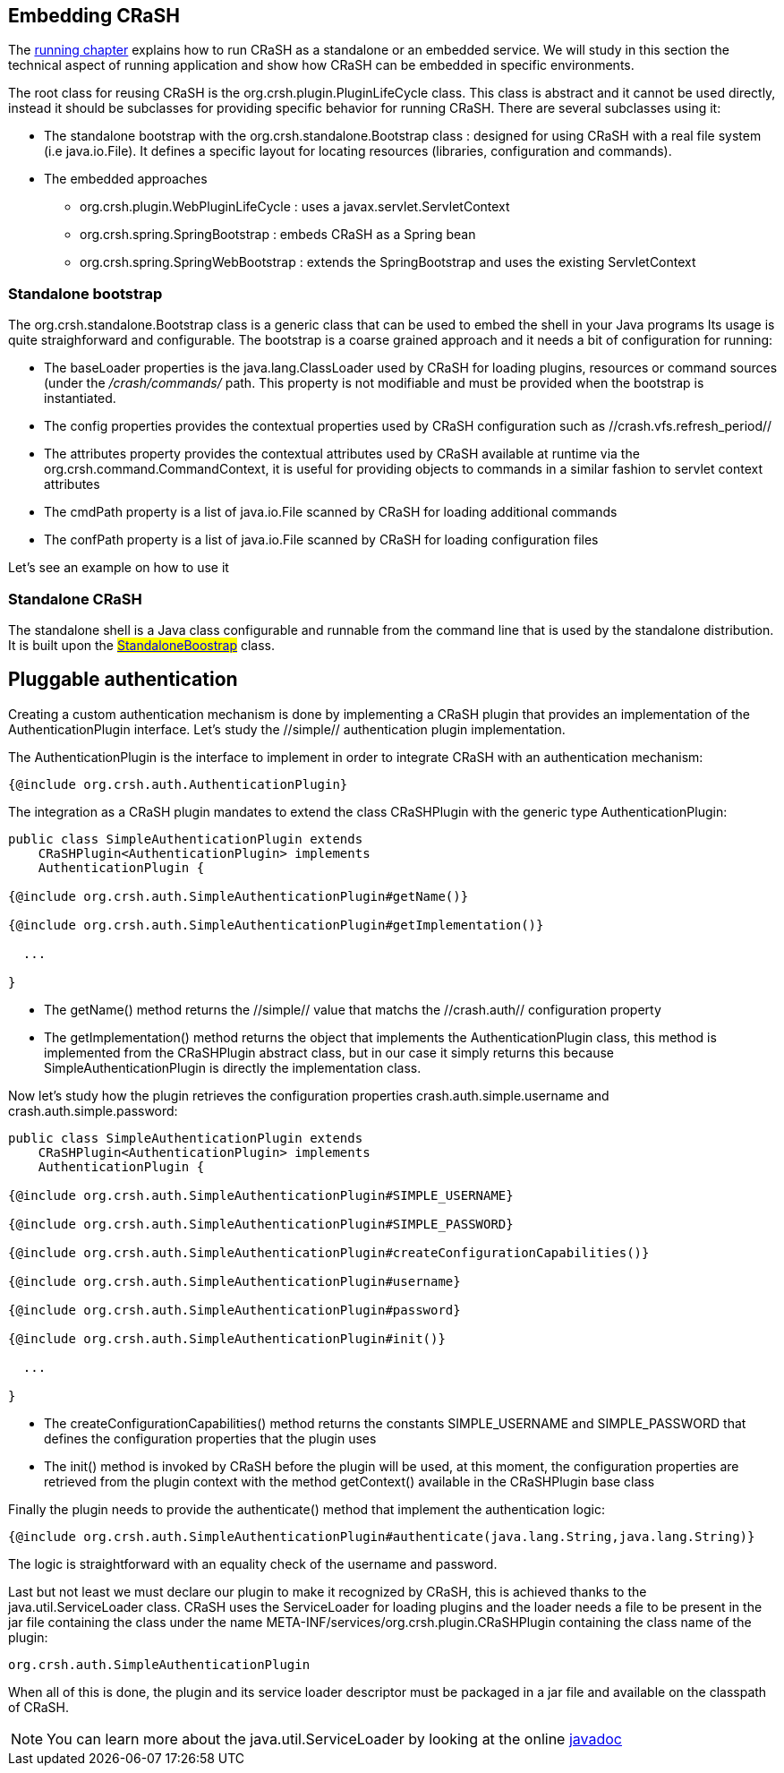 == Embedding CRaSH

The <<running,running chapter>> explains how to run CRaSH as a standalone or an embedded service. We will study in this section the technical
aspect of running application and show how CRaSH can be embedded in specific environments.

The root class for reusing CRaSH is the +org.crsh.plugin.PluginLifeCycle+ class. This class is abstract and it cannot
be used directly, instead it should be subclasses for providing specific behavior for running CRaSH. There are several
subclasses using it:

* The standalone bootstrap with the +org.crsh.standalone.Bootstrap+ class : designed for using CRaSH with a real
file system (i.e +java.io.File+). It defines a specific layout for locating resources (libraries, configuration and commands).
* The embedded approaches
** +org.crsh.plugin.WebPluginLifeCycle+ : uses a +javax.servlet.ServletContext+
** +org.crsh.spring.SpringBootstrap+ : embeds CRaSH as a Spring bean
** +org.crsh.spring.SpringWebBootstrap+ : extends the +SpringBootstrap+ and uses the existing +ServletContext+

=== Standalone bootstrap

[[standalone_bootstrap]]

The +org.crsh.standalone.Bootstrap+ class is a generic class that can be used to embed the shell in your Java programs
Its usage is quite straighforward and configurable. The bootstrap is a coarse grained approach and it needs a bit of configuration for running:

* The +baseLoader+ properties is the +java.lang.ClassLoader+ used by CRaSH for loading plugins, resources or command sources (under the
_/crash/commands/_ path. This property is not modifiable and must be provided when the bootstrap is instantiated.
* The +config+ properties provides the contextual properties used by CRaSH configuration such as //crash.vfs.refresh_period//
* The +attributes+ property provides the contextual attributes used by CRaSH available at runtime via the +org.crsh.command.CommandContext+,
it is useful for providing objects to commands in a similar fashion to servlet context attributes
* The +cmdPath+ property is a list of +java.io.File+ scanned by CRaSH for loading additional commands
* The +confPath+ property is a list of +java.io.File+ scanned by CRaSH for loading configuration files

Let's see an example on how to use it

=== Standalone CRaSH

The standalone shell is a Java class configurable and runnable from the command line that is used by the standalone distribution. It is
built upon the ##<<standalone_bootstrap,StandaloneBoostrap>>## class.

== Pluggable authentication

[[pluggable_auth]]

Creating a custom authentication mechanism is done by implementing a CRaSH plugin that provides an implementation of the +AuthenticationPlugin+
interface. Let's study the //simple// authentication plugin implementation.

The +AuthenticationPlugin+ is the interface to implement in order to integrate CRaSH with an authentication mechanism:

[source,java]
----
{@include org.crsh.auth.AuthenticationPlugin}
----

The integration as a CRaSH plugin mandates to extend the class +CRaSHPlugin+ with the generic type +AuthenticationPlugin+:

[source,java]
----
public class SimpleAuthenticationPlugin extends
    CRaSHPlugin<AuthenticationPlugin> implements
    AuthenticationPlugin {

{@include org.crsh.auth.SimpleAuthenticationPlugin#getName()}

{@include org.crsh.auth.SimpleAuthenticationPlugin#getImplementation()}

  ...

}
----

* The +getName()+ method returns the //simple// value that matchs the //crash.auth// configuration property
* The +getImplementation()+ method returns the object that implements the +AuthenticationPlugin+ class, this method
is implemented from the +CRaSHPlugin+ abstract class, but in our case it
simply returns +this+ because +SimpleAuthenticationPlugin+ is
directly the implementation class.

Now let's study how the plugin retrieves the configuration properties +crash.auth.simple.username+ and +crash.auth.simple.password+:

[source,java]
----
public class SimpleAuthenticationPlugin extends
    CRaSHPlugin<AuthenticationPlugin> implements
    AuthenticationPlugin {

{@include org.crsh.auth.SimpleAuthenticationPlugin#SIMPLE_USERNAME}

{@include org.crsh.auth.SimpleAuthenticationPlugin#SIMPLE_PASSWORD}

{@include org.crsh.auth.SimpleAuthenticationPlugin#createConfigurationCapabilities()}

{@include org.crsh.auth.SimpleAuthenticationPlugin#username}

{@include org.crsh.auth.SimpleAuthenticationPlugin#password}

{@include org.crsh.auth.SimpleAuthenticationPlugin#init()}

  ...

}
----

* The +createConfigurationCapabilities()+ method returns the constants +SIMPLE_USERNAME+ and +SIMPLE_PASSWORD+ that defines
the configuration properties that the plugin uses
* The +init()+ method is invoked by CRaSH before the plugin will be used, at this moment, the configuration properties are retrieved
from the plugin context with the method +getContext()+ available in the +CRaSHPlugin+ base class

Finally the plugin needs to provide the +authenticate()+ method that implement the authentication logic:

[source,java]
----
{@include org.crsh.auth.SimpleAuthenticationPlugin#authenticate(java.lang.String,java.lang.String)}
----

The logic is straightforward with an equality check of the username and password.

Last but not least we must declare our plugin to make it recognized by CRaSH, this is achieved thanks to the +java.util.ServiceLoader+
class. CRaSH uses the +ServiceLoader+ for loading plugins and the loader needs a file to be present in the jar file containing
the class under the name +META-INF/services/org.crsh.plugin.CRaSHPlugin+ containing the class name of the plugin:

----
org.crsh.auth.SimpleAuthenticationPlugin
----

When all of this is done, the plugin and its service loader descriptor must be packaged in a jar file and available on the classpath
of CRaSH.

NOTE: You can learn more about the +java.util.ServiceLoader+ by looking at the online http://docs.oracle.com/javase/6/docs/api/java/util/ServiceLoader.html[javadoc]

